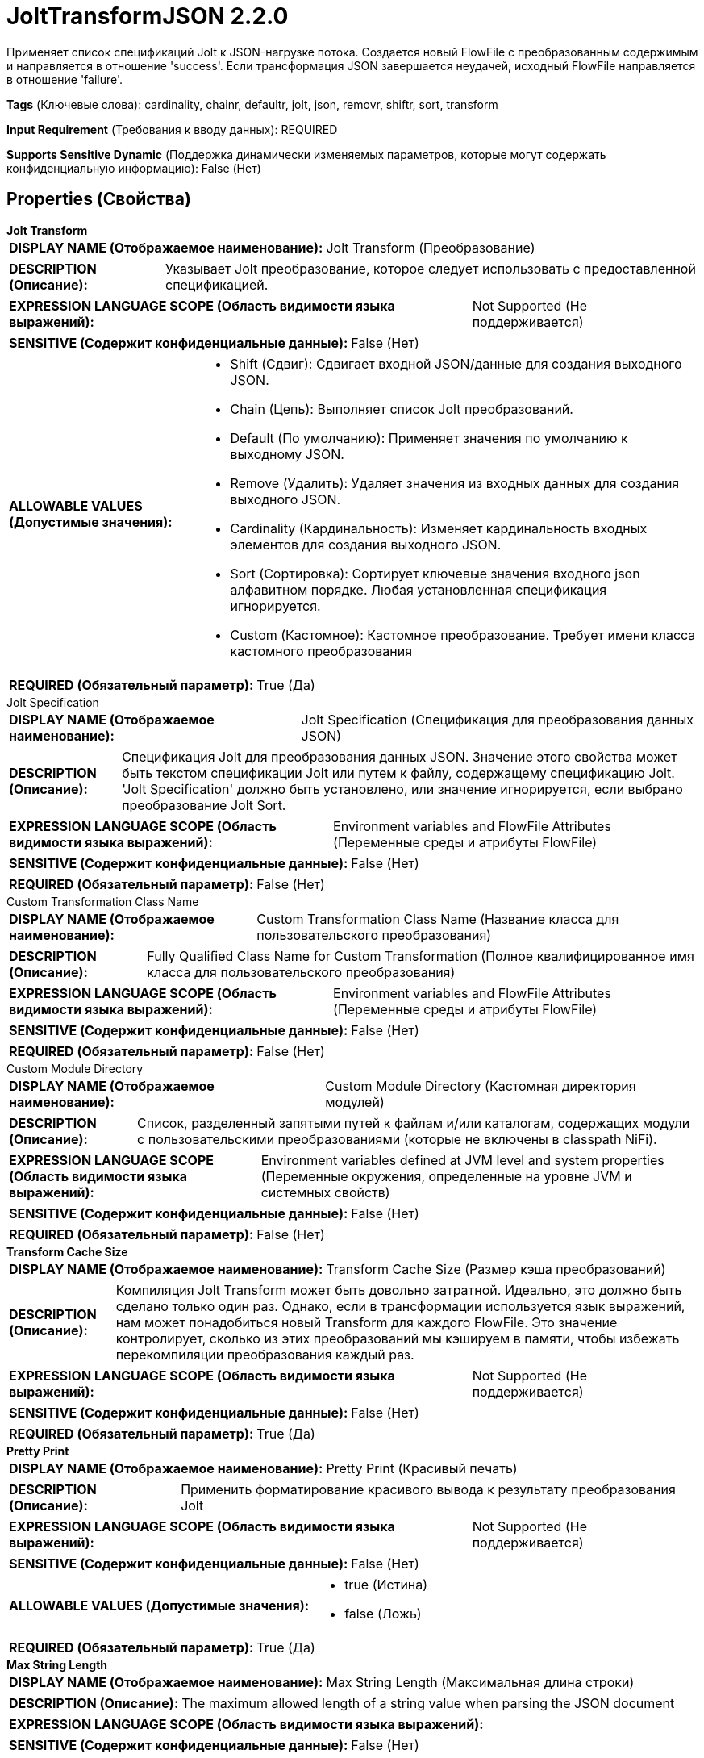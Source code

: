 = JoltTransformJSON 2.2.0

Применяет список спецификаций Jolt к JSON-нагрузке потока. Создается новый FlowFile с преобразованным содержимым и направляется в отношение 'success'. Если трансформация JSON завершается неудачей, исходный FlowFile направляется в отношение 'failure'.

[horizontal]
*Tags* (Ключевые слова):
cardinality, chainr, defaultr, jolt, json, removr, shiftr, sort, transform
[horizontal]
*Input Requirement* (Требования к вводу данных):
REQUIRED
[horizontal]
*Supports Sensitive Dynamic* (Поддержка динамически изменяемых параметров, которые могут содержать конфиденциальную информацию):
 False (Нет) 



== Properties (Свойства)


.*Jolt Transform*
************************************************
[horizontal]
*DISPLAY NAME (Отображаемое наименование):*:: Jolt Transform (Преобразование)

[horizontal]
*DESCRIPTION (Описание):*:: Указывает Jolt преобразование, которое следует использовать с предоставленной спецификацией.


[horizontal]
*EXPRESSION LANGUAGE SCOPE (Область видимости языка выражений):*:: Not Supported (Не поддерживается)
[horizontal]
*SENSITIVE (Содержит конфиденциальные данные):*::  False (Нет) 

[horizontal]
*ALLOWABLE VALUES (Допустимые значения):*::

* Shift (Сдвиг): Сдвигает входной JSON/данные для создания выходного JSON. 

* Chain (Цепь): Выполняет список Jolt преобразований. 

* Default (По умолчанию): Применяет значения по умолчанию к выходному JSON. 

* Remove (Удалить): Удаляет значения из входных данных для создания выходного JSON. 

* Cardinality (Кардинальность): Изменяет кардинальность входных элементов для создания выходного JSON. 

* Sort (Сортировка): Сортирует ключевые значения входного json алфавитном порядке. Любая установленная спецификация игнорируется. 

* Custom (Кастомное): Кастомное преобразование. Требует имени класса кастомного преобразования 


[horizontal]
*REQUIRED (Обязательный параметр):*::  True (Да) 
************************************************
.Jolt Specification
************************************************
[horizontal]
*DISPLAY NAME (Отображаемое наименование):*:: Jolt Specification (Спецификация для преобразования данных JSON)

[horizontal]
*DESCRIPTION (Описание):*:: Спецификация Jolt для преобразования данных JSON. Значение этого свойства может быть текстом спецификации Jolt или путем к файлу, содержащему спецификацию Jolt. 'Jolt Specification' должно быть установлено, или значение игнорируется, если выбрано преобразование Jolt Sort.


[horizontal]
*EXPRESSION LANGUAGE SCOPE (Область видимости языка выражений):*:: Environment variables and FlowFile Attributes (Переменные среды и атрибуты FlowFile)
[horizontal]
*SENSITIVE (Содержит конфиденциальные данные):*::  False (Нет) 

[horizontal]
*REQUIRED (Обязательный параметр):*::  False (Нет) 
************************************************
.Custom Transformation Class Name
************************************************
[horizontal]
*DISPLAY NAME (Отображаемое наименование):*:: Custom Transformation Class Name (Название класса для пользовательского преобразования)

[horizontal]
*DESCRIPTION (Описание):*:: Fully Qualified Class Name for Custom Transformation (Полное квалифицированное имя класса для пользовательского преобразования)


[horizontal]
*EXPRESSION LANGUAGE SCOPE (Область видимости языка выражений):*:: Environment variables and FlowFile Attributes (Переменные среды и атрибуты FlowFile)
[horizontal]
*SENSITIVE (Содержит конфиденциальные данные):*::  False (Нет) 

[horizontal]
*REQUIRED (Обязательный параметр):*::  False (Нет) 
************************************************
.Custom Module Directory
************************************************
[horizontal]
*DISPLAY NAME (Отображаемое наименование):*:: Custom Module Directory (Кастомная директория модулей)

[horizontal]
*DESCRIPTION (Описание):*:: Список, разделенный запятыми путей к файлам и/или каталогам, содержащих модули с пользовательскими преобразованиями (которые не включены в classpath NiFi).


[horizontal]
*EXPRESSION LANGUAGE SCOPE (Область видимости языка выражений):*:: Environment variables defined at JVM level and system properties (Переменные окружения, определенные на уровне JVM и системных свойств)
[horizontal]
*SENSITIVE (Содержит конфиденциальные данные):*::  False (Нет) 

[horizontal]
*REQUIRED (Обязательный параметр):*::  False (Нет) 
************************************************
.*Transform Cache Size*
************************************************
[horizontal]
*DISPLAY NAME (Отображаемое наименование):*:: Transform Cache Size (Размер кэша преобразований)

[horizontal]
*DESCRIPTION (Описание):*:: Компиляция Jolt Transform может быть довольно затратной. Идеально, это должно быть сделано только один раз. Однако, если в трансформации используется язык выражений, нам может понадобиться новый Transform для каждого FlowFile. Это значение контролирует, сколько из этих преобразований мы кэшируем в памяти, чтобы избежать перекомпиляции преобразования каждый раз.


[horizontal]
*EXPRESSION LANGUAGE SCOPE (Область видимости языка выражений):*:: Not Supported (Не поддерживается)
[horizontal]
*SENSITIVE (Содержит конфиденциальные данные):*::  False (Нет) 

[horizontal]
*REQUIRED (Обязательный параметр):*::  True (Да) 
************************************************
.*Pretty Print*
************************************************
[horizontal]
*DISPLAY NAME (Отображаемое наименование):*:: Pretty Print (Красивый печать)

[horizontal]
*DESCRIPTION (Описание):*:: Применить форматирование красивого вывода к результату преобразования Jolt


[horizontal]
*EXPRESSION LANGUAGE SCOPE (Область видимости языка выражений):*:: Not Supported (Не поддерживается)
[horizontal]
*SENSITIVE (Содержит конфиденциальные данные):*::  False (Нет) 

[horizontal]
*ALLOWABLE VALUES (Допустимые значения):*::

* true (Истина)

* false (Ложь)


[horizontal]
*REQUIRED (Обязательный параметр):*::  True (Да) 
************************************************
.*Max String Length*
************************************************
[horizontal]
*DISPLAY NAME (Отображаемое наименование):*:: Max String Length (Максимальная длина строки)

[horizontal]
*DESCRIPTION (Описание):*:: The maximum allowed length of a string value when parsing the JSON document


[horizontal]
*EXPRESSION LANGUAGE SCOPE (Область видимости языка выражений):*:: 
[horizontal]
*SENSITIVE (Содержит конфиденциальные данные):*::  False (Нет) 

[horizontal]
*REQUIRED (Обязательный параметр):*::  True (Да) 
************************************************










=== Relationships (Связи)

[cols="1a,2a",options="header",]
|===
|Наименование |Описание

|`success`
|Поток с преобразованным содержимым будет направлен в это отношение

|`failure`
|Если поток не обрабатывается из-за какой-либо причины (например, поток не является допустимым JSON), он будет направлен в это отношение

|===





=== Writes Attributes (Записываемые атрибуты)

[cols="1a,2a",options="header",]
|===
|Наименование |Описание

|`mime.type`
|Всегда устанавливается в application/json

|===







